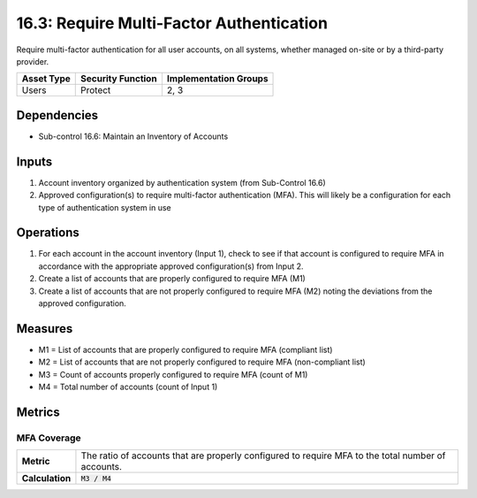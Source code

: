 16.3: Require Multi-Factor Authentication
=========================================================
Require multi-factor authentication for all user accounts, on all systems, whether managed on-site or by a third-party provider.

.. list-table::
	:header-rows: 1

	* - Asset Type
	  - Security Function
	  - Implementation Groups
	* - Users
	  - Protect
	  - 2, 3

Dependencies
------------
* Sub-control 16.6: Maintain an Inventory of Accounts

Inputs
-----------
#. Account inventory organized by authentication system (from Sub-Control 16.6)
#. Approved configuration(s) to require multi-factor authentication (MFA).  This will likely be a configuration for each type of authentication system in use

Operations
----------
#. For each account in the account inventory (Input 1), check to see if that account is configured to require MFA in accordance with the appropriate approved configuration(s) from Input 2.  
#. Create a list of accounts that are properly configured to require MFA (M1)
#. Create a list of accounts that are not properly configured to require MFA (M2) noting the deviations from the approved configuration.

Measures
--------
* M1 = List of accounts that are properly configured to require MFA (compliant list)
* M2 = List of accounts that are not properly configured to require MFA (non-compliant list)
* M3 = Count of accounts properly configured to require MFA (count of M1)
* M4 = Total number of accounts (count of Input 1)

Metrics
-------

MFA Coverage
^^^^^^^^^^^^
.. list-table::

	* - **Metric**
	  - | The ratio of accounts that are properly configured to require MFA to the total number of accounts.
	* - **Calculation**
	  - :code:`M3 / M4`

.. history
.. authors
.. license
